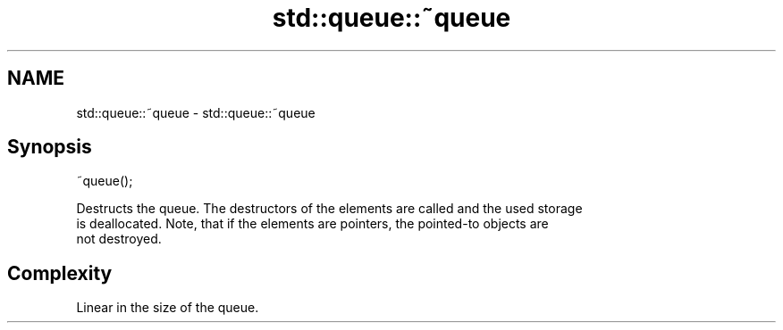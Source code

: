 .TH std::queue::~queue 3 "2021.11.17" "http://cppreference.com" "C++ Standard Libary"
.SH NAME
std::queue::~queue \- std::queue::~queue

.SH Synopsis
   ~queue();

   Destructs the queue. The destructors of the elements are called and the used storage
   is deallocated. Note, that if the elements are pointers, the pointed-to objects are
   not destroyed.

.SH Complexity

   Linear in the size of the queue.

